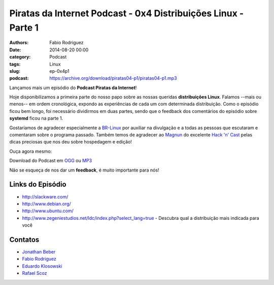 Piratas da Internet Podcast - 0x4 Distribuições Linux - Parte 1
===============================================================

:authors: Fabio Rodriguez
:date: 2014-08-20 00:00
:category: Podcast
:tags: Linux
:slug: ep-0x4p1
:podcast: https://archive.org/download/piratas04-p1/piratas04-p1.mp3


.. _OGG: https://archive.org/download/piratas04-p1/piratas04-p1.ogg
.. _MP3: https://archive.org/download/piratas04-p1/piratas04-p1.mp3

.. _Jonathan Beber: https://twitter.com/jonathanbeber
.. _Fabio Rodriguez: https://twitter.com/fabiolrodriguez
.. _Eduardo Klosowski: https://eduardoklosowski.wordpress.com/
.. _Rafael Scoz: https://twitter.com/scozrafa


Lançamos mais um episódio do **Podcast Piratas da Internet**!

Hoje disponibilizamos a primeira parte do nosso papo sobre as nossas queridas **distribuições Linux**. Falamos --mais ou menos-- em ordem cronológica, expondo as experiências de cada um com determinada distribuição. Como o episódio ficou bem longo, foi necessário dividirmos em duas partes, sendo que o feedback dos comentários do episódio sobre **systemd** ficou na parte 1.

Gostaríamos de agradecer especialmente a `BR-Linux <http://br-linux.org/>`_ por auxiliar na divulgação e a todas as pessoas que escutaram e comentaram sobre o programa passado. Também temos de agradecer ao `Magnun <http://mindbending.org/pt>`_ do excelente `Hack 'n' Cast <http://mindbending.org/pt/sobre-hack-n-cast>`_ pelas dicas preciosas que nos deu sobre hospedagem e edição!

Ouça agora mesmo:

.. raw:: html

  <audio controls>
    Seu navegador não suporta o player.
    <source src="https://archive.org/download/piratas04-p1/piratas04-p1.ogg" type="audio/ogg">
    <source src="https://archive.org/download/piratas04-p1/piratas04-p1.mp3" type="audio/mpeg">
  </audio>

Download do Podcast em OGG_ ou MP3_

Não se esqueça de nos dar um **feedback**, é muito importante para nós!


Links do Episódio
-----------------

- http://slackware.com/
- http://www.debian.org/
- http://www.ubuntu.com/
- http://www.zegeniestudios.net/ldc/index.php?select_lang=true - Descubra qual a distribuição mais indicada para você

Contatos
--------

- `Jonathan Beber`_
- `Fabio Rodriguez`_
- `Eduardo Klosowski`_
- `Rafael Scoz`_
